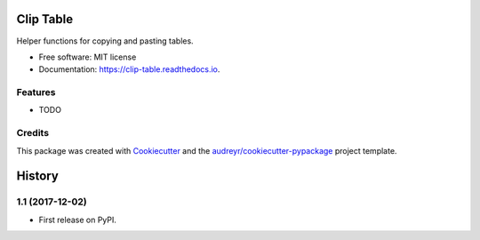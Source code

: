 ==========
Clip Table
==========


.. image:: https://img.shields.io/pypi/v/clip_table.svg
        :target: https://pypi.python.org/pypi/clip_table

.. image:: https://img.shields.io/travis/risaacr/clip_table.svg
        :target: https://travis-ci.org/risaacr/clip_table

.. image:: https://readthedocs.org/projects/clip-table/badge/?version=latest
        :target: https://clip-table.readthedocs.io/en/latest/?badge=latest
        :alt: Documentation Status

.. image:: https://pyup.io/repos/github/risaacr/clip_table/shield.svg
     :target: https://pyup.io/repos/github/risaacr/clip_table/
     :alt: Updates


Helper functions for copying and pasting tables.


* Free software: MIT license
* Documentation: https://clip-table.readthedocs.io.


Features
--------

* TODO

Credits
---------

This package was created with Cookiecutter_ and the `audreyr/cookiecutter-pypackage`_ project template.

.. _Cookiecutter: https://github.com/audreyr/cookiecutter
.. _`audreyr/cookiecutter-pypackage`: https://github.com/audreyr/cookiecutter-pypackage



=======
History
=======

1.1 (2017-12-02)
------------------

* First release on PyPI.


